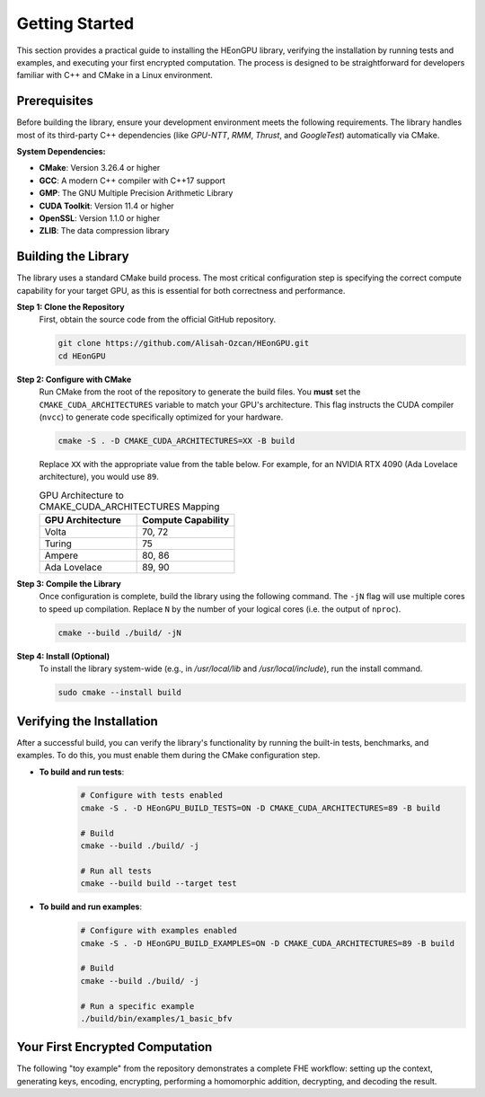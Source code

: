 .. _getting_started:

Getting Started
===============

This section provides a practical guide to installing the HEonGPU library, verifying the installation by running tests and examples, and executing your first encrypted computation. The process is designed to be straightforward for developers familiar with C++ and CMake in a Linux environment.

Prerequisites
-------------

Before building the library, ensure your development environment meets the following requirements. The library handles most of its third-party C++ dependencies (like `GPU-NTT`, `RMM`, `Thrust`, and `GoogleTest`) automatically via CMake.

**System Dependencies:**

* **CMake**: Version 3.26.4 or higher
* **GCC**: A modern C++ compiler with C++17 support
* **GMP**: The GNU Multiple Precision Arithmetic Library
* **CUDA Toolkit**: Version 11.4 or higher
* **OpenSSL**: Version 1.1.0 or higher
* **ZLIB**: The data compression library

Building the Library
--------------------

The library uses a standard CMake build process. The most critical configuration step is specifying the correct compute capability for your target GPU, as this is essential for both correctness and performance.

**Step 1: Clone the Repository**
    First, obtain the source code from the official GitHub repository.

    .. code-block:: bash

        git clone https://github.com/Alisah-Ozcan/HEonGPU.git
        cd HEonGPU

**Step 2: Configure with CMake**
    Run CMake from the root of the repository to generate the build files. You **must** set the ``CMAKE_CUDA_ARCHITECTURES`` variable to match your GPU's architecture. This flag instructs the CUDA compiler (``nvcc``) to generate code specifically optimized for your hardware.

    .. code-block:: bash

        cmake -S . -D CMAKE_CUDA_ARCHITECTURES=XX -B build

    Replace ``XX`` with the appropriate value from the table below. For example, for an NVIDIA RTX 4090 (Ada Lovelace architecture), you would use ``89``.

    .. list-table:: GPU Architecture to CMAKE_CUDA_ARCHITECTURES Mapping
       :widths: 25 25
       :header-rows: 1

       * - GPU Architecture
         - Compute Capability
       * - Volta
         - 70, 72
       * - Turing
         - 75
       * - Ampere
         - 80, 86
       * - Ada Lovelace
         - 89, 90

**Step 3: Compile the Library**
    Once configuration is complete, build the library using the following command. The ``-jN`` flag will use multiple cores to speed up compilation. Replace ``N`` by the number of your logical cores (i.e. the output of ``nproc``).

    .. code-block:: bash

        cmake --build ./build/ -jN

**Step 4: Install (Optional)**
    To install the library system-wide (e.g., in `/usr/local/lib` and `/usr/local/include`), run the install command.

    .. code-block:: bash

        sudo cmake --install build

Verifying the Installation
--------------------------

After a successful build, you can verify the library's functionality by running the built-in tests, benchmarks, and examples. To do this, you must enable them during the CMake configuration step.

* **To build and run tests**:
    .. code-block:: bash

        # Configure with tests enabled
        cmake -S . -D HEonGPU_BUILD_TESTS=ON -D CMAKE_CUDA_ARCHITECTURES=89 -B build
        
        # Build
        cmake --build ./build/ -j
        
        # Run all tests
        cmake --build build --target test

* **To build and run examples**:
    .. code-block:: bash

        # Configure with examples enabled
        cmake -S . -D HEonGPU_BUILD_EXAMPLES=ON -D CMAKE_CUDA_ARCHITECTURES=89 -B build
        
        # Build
        cmake --build ./build/ -j
        
        # Run a specific example
        ./build/bin/examples/1_basic_bfv

Your First Encrypted Computation
---------------------------------

The following "toy example" from the repository demonstrates a complete FHE workflow: setting up the context, generating keys, encoding, encrypting, performing a homomorphic addition, decrypting, and decoding the result.

.. code-block:: cpp
   :linenos:

    #include "heongpu.cuh"

    int main() {
        // Initialize the GPU device and memory pool
        cudaSetDevice(0); 
        
        // 1. Set up the HEContext for the BFV scheme
        heongpu::HEContext<heongpu::Scheme::BFV> context(
                heongpu::keyswitching_type::KEYSWITCHING_METHOD_I);

        // 2. Define and set encryption parameters
        size_t poly_modulus_degree = 8192;
        context.set_poly_modulus_degree(poly_modulus_degree);
        context.set_coeff_modulus_default_values(1); // Use 1 default prime for the coeff modulus
        int plain_modulus = 1032193;
        context.set_plain_modulus(plain_modulus);
        context.generate(); // Finalize context and pre-compute values on GPU

        // 3. Generate keys
        heongpu::HEKeyGenerator<heongpu::Scheme::BFV> keygen(context);
        heongpu::Secretkey<heongpu::Scheme::BFV> secret_key(context);
        keygen.generate_secret_key(secret_key);

        heongpu::Publickey<heongpu::Scheme::BFV> public_key(context);
        keygen.generate_public_key(public_key, secret_key);

        // 4. Create Encoder, Encryptor, Decryptor, and Operator objects
        heongpu::HEEncoder<heongpu::Scheme::BFV> encoder(context);
        heongpu::HEEncryptor<heongpu::Scheme::BFV> encryptor(context, public_key);
        heongpu::HEDecryptor<heongpu::Scheme::BFV> decryptor(context, secret_key);
        heongpu::HEArithmeticOperator<heongpu::Scheme::BFV> operators(context, encoder);

        // 5. Create a message and encode it into a plaintext
        std::vector<uint64_t> message(poly_modulus_degree, 8ULL);
        heongpu::Plaintext<heongpu::Scheme::BFV> P1(context);
        encoder.encode(P1, message);

        // 6. Encrypt the plaintext into a ciphertext
        heongpu::Ciphertext<heongpu::Scheme::BFV> C1(context);
        encryptor.encrypt(C1, P1);

        // 7. Perform a homomorphic operation (in-place addition)
        operators.add_inplace(C1, C1); // Result: 8 + 8 = 16

        // 8. Decrypt the result
        heongpu::Plaintext<heongpu::Scheme::BFV> P2(context);
        decryptor.decrypt(P2, C1);

        // 9. Decode the plaintext to retrieve the final vector
        std::vector<uint64_t> result;
        encoder.decode(result, P2);

        // The 'result' vector should now contain the value 16 in all its slots.
        return 0;
    }
